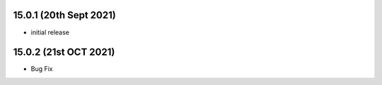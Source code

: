 15.0.1 (20th Sept 2021)
------------------------

- initial release
                                    
15.0.2 (21st OCT 2021)
-------------------------

- Bug Fix